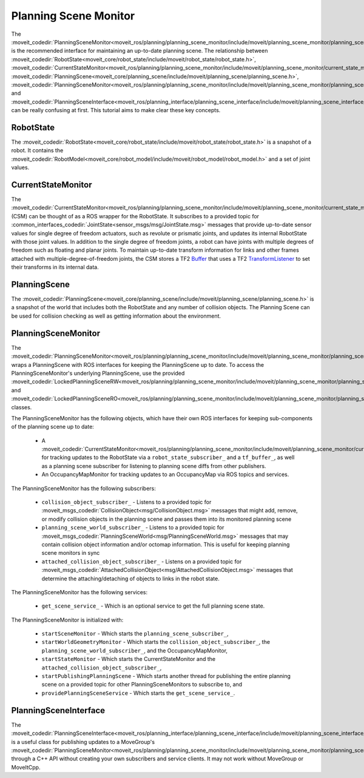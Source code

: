Planning Scene Monitor
==================================

The :moveit_codedir:`PlanningSceneMonitor<moveit_ros/planning/planning_scene_monitor/include/moveit/planning_scene_monitor/planning_scene_monitor.h>` is the recommended interface for maintaining an up-to-date planning scene. The relationship between :moveit_codedir:`RobotState<moveit_core/robot_state/include/moveit/robot_state/robot_state.h>`, :moveit_codedir:`CurrentStateMonitor<moveit_ros/planning/planning_scene_monitor/include/moveit/planning_scene_monitor/current_state_monitor.h>`, :moveit_codedir:`PlanningScene<moveit_core/planning_scene/include/moveit/planning_scene/planning_scene.h>`, :moveit_codedir:`PlanningSceneMonitor<moveit_ros/planning/planning_scene_monitor/include/moveit/planning_scene_monitor/planning_scene_monitor.h>`, and :moveit_codedir:`PlanningSceneInterface<moveit_ros/planning_interface/planning_scene_interface/include/moveit/planning_scene_interface/planning_scene_interface.h>` can be really confusing at first. This tutorial aims to make clear these key concepts.

RobotState
----------
The :moveit_codedir:`RobotState<moveit_core/robot_state/include/moveit/robot_state/robot_state.h>` is a snapshot of a robot. It contains the :moveit_codedir:`RobotModel<moveit_core/robot_model/include/moveit/robot_model/robot_model.h>` and a set of joint values.

CurrentStateMonitor
-------------------
The :moveit_codedir:`CurrentStateMonitor<moveit_ros/planning/planning_scene_monitor/include/moveit/planning_scene_monitor/current_state_monitor.h>` (CSM) can be thought of as a ROS wrapper for the RobotState. It subscribes to a provided topic for :common_interfaces_codedir:`JointState<sensor_msgs/msg/JointState.msg>` messages that provide up-to-date sensor values for single degree of freedom actuators, such as revolute or prismatic joints, and updates its internal RobotState with those joint values. In addition to the single degree of freedom joints, a robot can have joints with multiple degrees of freedom such as floating and planar joints. To maintain up-to-date transform information for links and other frames attached with multiple-degree-of-freedom joints, the CSM stores a TF2 `Buffer <https://docs.ros.org/en/foxy/Tutorials/Writing-A-Simple-Cpp-Service-And-Client.html#cppsrvcli>`_ that uses a TF2 `TransformListener <https://docs.ros.org/en/foxy/Tutorials/Tf2/Writing-A-Tf2-Listener-Cpp.html#writingatf2listenercpp>`_ to set their transforms in its internal data.

PlanningScene
-------------
The :moveit_codedir:`PlanningScene<moveit_core/planning_scene/include/moveit/planning_scene/planning_scene.h>` is a snapshot of the world that includes both the RobotState and any number of collision objects. The Planning Scene can be used for collision checking as well as getting information about the environment.

PlanningSceneMonitor
--------------------
The :moveit_codedir:`PlanningSceneMonitor<moveit_ros/planning/planning_scene_monitor/include/moveit/planning_scene_monitor/planning_scene_monitor.h>` wraps a PlanningScene with ROS interfaces for keeping the PlanningScene up to date. To access the PlanningSceneMonitor's underlying PlanningScene, use the provided :moveit_codedir:`LockedPlanningSceneRW<moveit_ros/planning/planning_scene_monitor/include/moveit/planning_scene_monitor/planning_scene_monitor.h>` and :moveit_codedir:`LockedPlanningSceneRO<moveit_ros/planning/planning_scene_monitor/include/moveit/planning_scene_monitor/planning_scene_monitor.h>` classes.

The PlanningSceneMonitor has the following objects, which have their own ROS interfaces for keeping sub-components of the planning scene up to date:

 * A :moveit_codedir:`CurrentStateMonitor<moveit_ros/planning/planning_scene_monitor/include/moveit/planning_scene_monitor/current_state_monitor.h>` for tracking updates to the RobotState via a ``robot_state_subscriber_`` and a ``tf_buffer_``, as well as a planning scene subscriber for listening to planning scene diffs from other publishers.
 * An OccupancyMapMonitor for tracking updates to an OccupancyMap via ROS topics and services.

The PlanningSceneMonitor has the following subscribers:

 * ``collision_object_subscriber_`` - Listens to a provided topic for :moveit_msgs_codedir:`CollisionObject<msg/CollisionObject.msg>` messages that might add, remove, or modify collision objects in the planning scene and passes them into its monitored planning scene
 * ``planning_scene_world_subscriber_`` - Listens to a provided topic for :moveit_msgs_codedir:`PlanningSceneWorld<msg/PlanningSceneWorld.msg>` messages that may contain collision object information and/or octomap information. This is useful for keeping planning scene monitors in sync
 * ``attached_collision_object_subscriber_`` - Listens on a provided topic for :moveit_msgs_codedir:`AttachedCollisionObject<msg/AttachedCollisionObject.msg>` messages that determine the attaching/detaching of objects to links in the robot state.

The PlanningSceneMonitor has the following services:

 * ``get_scene_service_`` - Which is an optional service to get the full planning scene state.

The PlanningSceneMonitor is initialized with:

 * ``startSceneMonitor`` - Which starts the ``planning_scene_subscriber_``,
 * ``startWorldGeometryMonitor`` - Which starts the ``collision_object_subscriber_``, the ``planning_scene_world_subscriber_``, and the OccupancyMapMonitor,
 * ``startStateMonitor`` - Which starts the CurrentStateMonitor and the ``attached_collision_object_subscriber_``,
 * ``startPublishingPlanningScene`` - Which starts another thread for publishing the entire planning scene on a provided topic for other PlanningSceneMonitors to subscribe to, and
 * ``providePlanningSceneService`` - Which starts the ``get_scene_service_``.

PlanningSceneInterface
----------------------
The :moveit_codedir:`PlanningSceneInterface<moveit_ros/planning_interface/planning_scene_interface/include/moveit/planning_scene_interface/planning_scene_interface.h>` is a useful class for publishing updates to a MoveGroup's :moveit_codedir:`PlanningSceneMonitor<moveit_ros/planning/planning_scene_monitor/include/moveit/planning_scene_monitor/planning_scene_monitor.h>` through a C++ API without creating your own subscribers and service clients. It may not work without MoveGroup or MoveItCpp.

